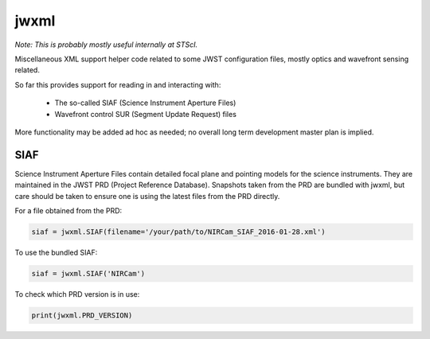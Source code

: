jwxml
=====

*Note: This is probably mostly useful internally at STScI.*

Miscellaneous XML support helper code related to some JWST configuration files, mostly optics and wavefront sensing related.

So far this provides support for reading in and interacting with:

  * The so-called SIAF (Science Instrument Aperture Files)
  * Wavefront control SUR (Segment Update Request) files

More functionality may be added ad hoc as needed; no overall long term development master plan is implied.

SIAF
----

Science Instrument Aperture Files contain detailed focal plane and pointing models for the science instruments. They are maintained in the JWST PRD (Project Reference Database). Snapshots taken from the PRD are bundled with jwxml, but care should be taken to ensure one is using the latest files from the PRD directly.

For a file obtained from the PRD:

.. code:: python

    siaf = jwxml.SIAF(filename='/your/path/to/NIRCam_SIAF_2016-01-28.xml')

To use the bundled SIAF:

.. code:: python

    siaf = jwxml.SIAF('NIRCam')

To check which PRD version is in use:

.. code:: python

    print(jwxml.PRD_VERSION)


